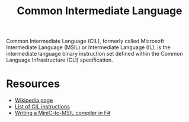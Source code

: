 #+title: Common Intermediate Language
#+roam_alias: "CIL"

Common Intermediate Language (CIL), formerly called Microsoft Intermediate Language (MSIL) or Intermediate Language (IL), is the intermediate language binary instruction set defined within the Common Language Infrastructure (CLI) specification.

* Resources

- [[https://en.wikipedia.org/wiki/Common_Intermediate_Language][Wikipedia page]]
- [[https://en.wikipedia.org/wiki/List_of_CIL_instructions][List of CIL instructions]]
- [[file:20201227164302-f.org::*Writing a MiniC-to-MSIL compiler in F#][Writing a MiniC-to-MSIL compiler in F#]]
